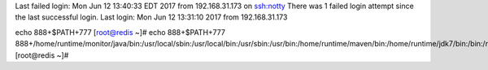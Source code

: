 Last failed login: Mon Jun 12 13:40:33 EDT 2017 from 192.168.31.173 on ssh:notty
There was 1 failed login attempt since the last successful login.
Last login: Mon Jun 12 13:31:10 2017 from 192.168.31.173
echo 888+$PATH+777
[root@redis ~]# echo 888+$PATH+777
888+/home/runtime/monitor/java/bin:/usr/local/sbin:/usr/local/bin:/usr/sbin:/usr/bin:/home/runtime/maven/bin:/home/runtime/jdk7/bin:/bin:/root/bin+777
[root@redis ~]# 